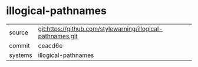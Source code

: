 * illogical-pathnames



|---------+-------------------------------------------|
| source  | git:https://github.com/stylewarning/illogical-pathnames.git   |
| commit  | ceacd6e  |
| systems | illogical-pathnames |
|---------+-------------------------------------------|

